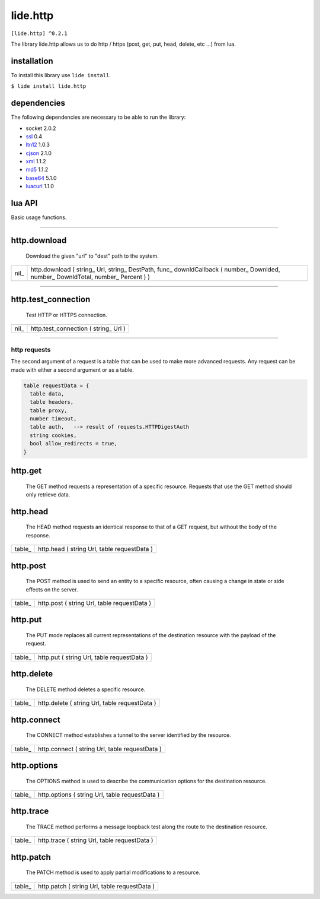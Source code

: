 .. /////// 2017/11/12 - Hernan Dario Cano [dcanohdev@gmail.com]
.. // docs/modules/lide.http.rst 1.0
.. //  lide.http reference 1.0
.. //   (c) 2017 Hernan Dario Cano | Lide License

lide.http
=========

``[lide.http] ^0.2.1``

The library lide.http allows us to do http / https (post, get, put, 
head, delete, etc ...) from lua.


installation
^^^^^^^^^^^^

To install this library use ``lide install``.

``$ lide install lide.http``



dependencies
^^^^^^^^^^^^

The following dependencies are necessary to be able to run the library:

- socket 2.0.2
- ssl_  0.4
- ltn12_ 1.0.3
- cjson_ 2.1.0
- xml_ 1.1.2
- md5_ 1.1.2
- base64_ 5.1.0
- luacurl_ 1.1.0



lua API
^^^^^^^

Basic usage functions.

----------------------------------------------------------------------


http.download
^^^^^^^^^^^^^

   Download the given "url" to "dest" path to the system.

======  ==============================================================
 nil_    http.download ( string_ Url, string_ DestPath, func_ downldCallback ( number_ Downlded, number_ DownldTotal, number_ Percent )  )
======  ==============================================================

----------------------------------------------------------------------


http.test_connection
^^^^^^^^^^^^^^^^^^^^

   Test HTTP or HTTPS connection.

======  ==============================================================
 nil_    http.test_connection ( string_ Url )
======  ==============================================================


----------------------------------------------------------------------

http requests
-------------

The second argument of a request is a table that can be used to make 
more advanced requests. Any request can be made with either a second 
argument or as a table.

.. code-block:: lua

  table requestData = {
    table data,
    table headers,
    table proxy,
    number timeout,
    table auth,   --> result of requests.HTTPDigestAuth
    string cookies,
    bool allow_redirects = true,
  }


http.get
^^^^^^^^

  The GET method requests a representation of a specific resource.
  Requests that use the GET method should only retrieve data.

========  ============================================================
 table_     http.get ( string Url, table requestData )
========  ===========================================================

http.head
^^^^^^^^^

  The HEAD method requests an identical response to that of a GET 
  request, but without the body of the response.

========  ============================================================
 table_     http.head ( string Url, table requestData )
========  ============================================================

http.post
^^^^^^^^^

  The POST method is used to send an entity to a specific resource, 
  often causing a change in state or side effects on the server.

========  ============================================================
 table_     http.post ( string Url, table requestData )
========  ============================================================

http.put
^^^^^^^^

  The PUT mode replaces all current representations of the 
  destination resource with the payload of the request.

========  ============================================================
 table_     http.put ( string Url, table requestData )
========  ============================================================

http.delete
^^^^^^^^^^^

  The DELETE method deletes a specific resource.

========  ============================================================
 table_     http.delete ( string Url, table requestData )
========  ============================================================

http.connect
^^^^^^^^^^^^

  The CONNECT method establishes a tunnel to the server identified 
  by the resource.

========  ============================================================
 table_     http.connect ( string Url, table requestData )
========  ============================================================

http.options
^^^^^^^^^^^^

  The OPTIONS method is used to describe the communication options 
  for the destination resource.

========  ============================================================
 table_     http.options ( string Url, table requestData )
========  ============================================================

http.trace
^^^^^^^^^^

  The TRACE method performs a message loopback test along the route 
  to the destination resource.

========  ============================================================
 table_     http.trace ( string Url, table requestData )
========  ============================================================

http.patch
^^^^^^^^^^

  The PATCH method is used to apply partial modifications to a resource.

========  ============================================================
 table_     http.patch ( string Url, table requestData )
========  ============================================================

.. _dcanoh:  http://github.com/lidesdk/repos/dcanoh.rst>`.
.. _ssl:     https://github.com/lidesdk/repos/blob/master/stable/ssl/readme.rst
.. _ltn12:   https://github.com/lidesdk/repos/blob/master/stable/ltn12/readme.rst
.. _cjson:   https://github.com/lidesdk/repos/blob/master/stable/cjson/readme.rst
.. _xml:     https://github.com/lidesdk/repos/blob/master/stable/xml/readme.rst
.. _md5:     https://github.com/lidesdk/repos/blob/master/stable/md5/readme.rst
.. _base64:  https://github.com/lidesdk/base64/readme.rst
.. _luacurl: https://github.com/lidesdk/repos/blob/master/stable/luacurl/readme.rst